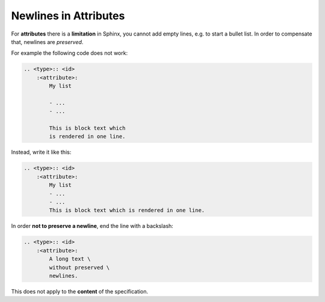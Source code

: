 Newlines in Attributes
======================

For **attributes** there is a **limitation** in Sphinx, you cannot add empty lines, e.g. to
start a bullet list. In order to compensate that, newlines are *preserved*.

For example the following code does not work:

.. code-block:: rst

    .. <type>:: <id>
        :<attribute>:
            My list

            - ...
            - ...

            This is block text which
            is rendered in one line.

Instead, write it like this:

.. code-block:: rst

    .. <type>:: <id>
        :<attribute>:
            My list
            - ...
            - ...
            This is block text which is rendered in one line.

In order **not to preserve a newline**, end the line with a backslash:

.. code-block:: rst

    .. <type>:: <id>
        :<attribute>:
            A long text \
            without preserved \
            newlines.

This does not apply to the **content** of the specification.

